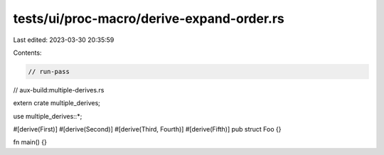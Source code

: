 tests/ui/proc-macro/derive-expand-order.rs
==========================================

Last edited: 2023-03-30 20:35:59

Contents:

.. code-block:: rs

    // run-pass
// aux-build:multiple-derives.rs

extern crate multiple_derives;

use multiple_derives::*;

#[derive(First)]
#[derive(Second)]
#[derive(Third, Fourth)]
#[derive(Fifth)]
pub struct Foo {}

fn main() {}


